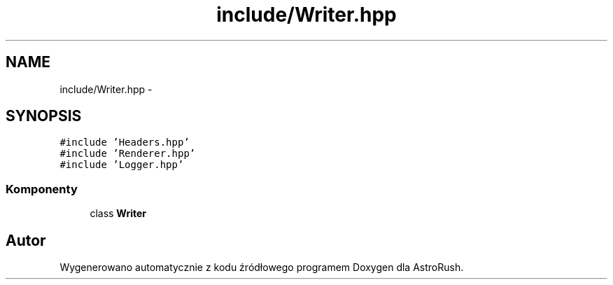 .TH "include/Writer.hpp" 3 "Pn, 11 mar 2013" "Version 0.0.3" "AstroRush" \" -*- nroff -*-
.ad l
.nh
.SH NAME
include/Writer.hpp \- 
.SH SYNOPSIS
.br
.PP
\fC#include 'Headers\&.hpp'\fP
.br
\fC#include 'Renderer\&.hpp'\fP
.br
\fC#include 'Logger\&.hpp'\fP
.br

.SS "Komponenty"

.in +1c
.ti -1c
.RI "class \fBWriter\fP"
.br
.in -1c
.SH "Autor"
.PP 
Wygenerowano automatycznie z kodu źródłowego programem Doxygen dla AstroRush\&.
